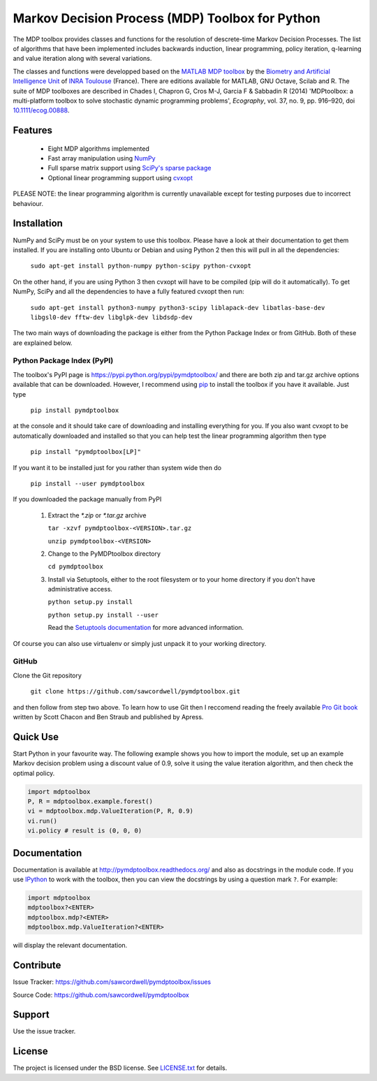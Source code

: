 Markov Decision Process (MDP) Toolbox for Python
================================================

.. image:: https://travis-ci.org/sawcordwell/pymdptoolbox.svg?branch=master
    :target: https://travis-ci.org/sawcordwell/pymdptoolbox
    :alt: Build Status
.. image:: https://coveralls.io/repos/sawcordwell/pymdptoolbox/badge.png
    :target: https://coveralls.io/r/sawcordwell/pymdptoolbox
    :alt: Code Coverage
.. image:: https://pypip.in/py_versions/pymdptoolbox/badge.svg
    :target: https://pypi.python.org/pypi/pymdptoolbox/
    :alt: Supported Python versions
.. image:: https://pypip.in/implementation/pymdptoolbox/badge.svg
    :target: https://pypi.python.org/pypi/pymdptoolbox/
    :alt: Supported Python implementations
.. image:: https://pypip.in/license/pymdptoolbox/badge.svg
    :target: https://pypi.python.org/pypi/pymdptoolbox/
    :alt: License

The MDP toolbox provides classes and functions for the resolution of
descrete-time Markov Decision Processes. The list of algorithms that have been
implemented includes backwards induction, linear programming, policy iteration,
q-learning and value iteration along with several variations.

The classes and functions were developped based on the
`MATLAB <http://www.mathworks.com/products/matlab/>`_
`MDP toolbox <http://www.inra.fr/mia/T/MDPtoolbox/>`_ by the
`Biometry and Artificial Intelligence Unit <http://mia.toulouse.inra.fr/>`_ of
`INRA Toulouse <http://www.toulouse.inra.fr/>`_ (France). There are editions
available for MATLAB, GNU Octave, Scilab and R.
The suite of MDP toolboxes are described in Chades I, Chapron G, Cros M-J,
Garcia F & Sabbadin R (2014) 'MDPtoolbox: a multi-platform toolbox to solve
stochastic dynamic programming problems', *Ecography*, vol. 37, no. 9, pp.
916–920, doi `10.1111/ecog.00888 <http://dx.doi.org/10.1111/ecog.00888>`_.

Features
--------
  - Eight MDP algorithms implemented
  - Fast array manipulation using `NumPy <http://www.numpy.org>`_
  - Full sparse matrix support using
    `SciPy's sparse package <http://www.scipy.org/SciPyPackages/Sparse>`_
  - Optional linear programming support using
    `cvxopt <http://abel.ee.ucla.edu/cvxopt/>`_

PLEASE NOTE: the linear programming algorithm is currently unavailable except
for testing purposes due to incorrect behaviour.

Installation
------------
NumPy and SciPy must be on your system to use this toolbox. Please have a
look at their documentation to get them installed. If you are installing
onto Ubuntu or Debian and using Python 2 then this will pull in all the
dependencies:

  ``sudo apt-get install python-numpy python-scipy python-cvxopt``

On the other hand, if you are using Python 3 then cvxopt will have to be
compiled (pip will do it automatically). To get NumPy, SciPy and all the
dependencies to have a fully featured cvxopt then run:

  ``sudo apt-get install python3-numpy python3-scipy liblapack-dev libatlas-base-dev libgsl0-dev fftw-dev libglpk-dev libdsdp-dev``

The two main ways of downloading the package is either from the Python Package
Index or from GitHub. Both of these are explained below.

Python Package Index (PyPI)
~~~~~~~~~~~~~~~~~~~~~~~~~~~
.. image:: https://pypip.in/download/pymdptoolbox/badge.svg
    :target: https://pypi.python.org/pypi//pymdptoolbox/
    :alt: Downloads
.. image:: https://pypip.in/version/pymdptoolbox/badge.svg
    :target: https://pypi.python.org/pypi/pymdptoolbox/
    :alt: Latest Version
.. image:: https://pypip.in/status/pymdptoolbox/badge.svg
    :target: https://pypi.python.org/pypi/pymdptoolbox/
    :alt: Development Status
.. image:: https://pypip.in/wheel/pymdptoolbox/badge.svg
    :target: https://pypi.python.org/pypi/pymdptoolbox/
    :alt: Wheel Status
.. image:: https://pypip.in/egg/pymdptoolbox/badge.svg
    :target: https://pypi.python.org/pypi/pymdptoolbox/
    :alt: Egg Status
.. image:: https://pypip.in/format/pymdptoolbox/badge.svg
    :target: https://pypi.python.org/pypi/pymdptoolbox/
    :alt: Download format

The toolbox's PyPI page is https://pypi.python.org/pypi/pymdptoolbox/ and there
are both zip and tar.gz archive options available that can be downloaded.
However, I recommend using `pip <https://pip.pypa.io/en/latest/>`_ to install
the toolbox if you have it available. Just type

  ``pip install pymdptoolbox``

at the console and it should take care of downloading and installing everything
for you. If you also want cvxopt to be automatically downloaded and installed
so that you can help test the linear programming algorithm then type

  ``pip install "pymdptoolbox[LP]"``

If you want it to be installed just for you rather than system wide then do

  ``pip install --user pymdptoolbox``

If you downloaded the package manually from PyPI

  1. Extract the `*.zip` or `*.tar.gz` archive

     ``tar -xzvf pymdptoolbox-<VERSION>.tar.gz``

     ``unzip pymdptoolbox-<VERSION>``

  2. Change to the PyMDPtoolbox directory

     ``cd pymdptoolbox``

  3. Install via Setuptools, either to the root filesystem or to your home
     directory if you don't have administrative access.

     ``python setup.py install``

     ``python setup.py install --user``

     Read the
     `Setuptools documentation <https://pythonhosted.org/setuptools/>`_ for
     more advanced information.

Of course you can also use virtualenv or simply just unpack it to your working
directory.

GitHub
~~~~~~

Clone the Git repository

    ``git clone https://github.com/sawcordwell/pymdptoolbox.git``

and then follow from step two above. To learn how to use Git then I reccomend
reading the freely available `Pro Git book <http://git-scm.com/book>`_ written
by Scott Chacon and Ben Straub and published by Apress.

Quick Use
---------
Start Python in your favourite way. The following example shows you how to
import the module, set up an example Markov decision problem using a discount
value of 0.9, solve it using the value iteration algorithm, and then check the
optimal policy.

.. code:: python

  import mdptoolbox
  P, R = mdptoolbox.example.forest()
  vi = mdptoolbox.mdp.ValueIteration(P, R, 0.9)
  vi.run()
  vi.policy # result is (0, 0, 0)

Documentation
-------------
Documentation is available at http://pymdptoolbox.readthedocs.org/
and also as docstrings in the module code.
If you use `IPython <http://ipython.scipy.org>`_ to work with the toolbox,
then you can view the docstrings by using a question mark ``?``. For example:

.. code:: python

    import mdptoolbox
    mdptoolbox?<ENTER>
    mdptoolbox.mdp?<ENTER>
    mdptoolbox.mdp.ValueIteration?<ENTER>

will display the relevant documentation.

Contribute
----------
Issue Tracker: https://github.com/sawcordwell/pymdptoolbox/issues

Source Code: https://github.com/sawcordwell/pymdptoolbox

Support
-------
Use the issue tracker.

License
-------
The project is licensed under the BSD license. See `<LICENSE.txt>`_ for details.

